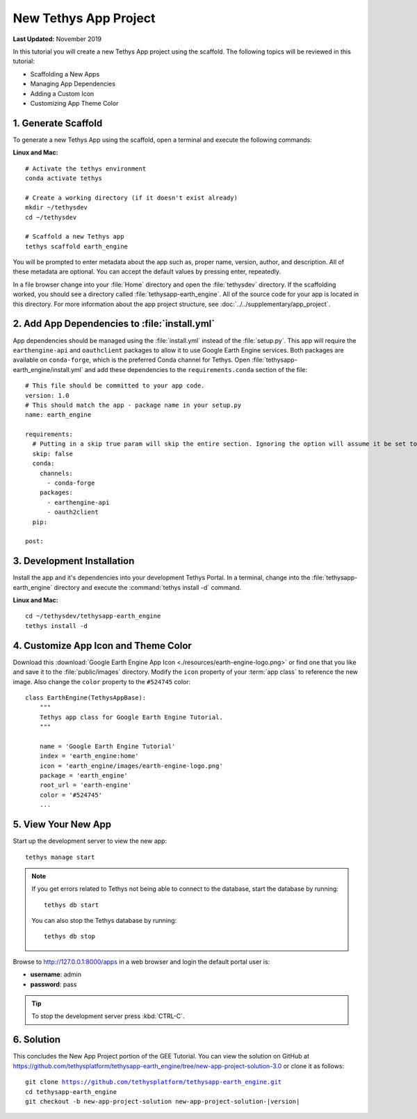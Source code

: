**********************
New Tethys App Project
**********************

**Last Updated:** November 2019

In this tutorial you will create a new Tethys App project using the scaffold. The following topics will be reviewed in this tutorial:

* Scaffolding a New Apps
* Managing App Dependencies
* Adding a Custom Icon
* Customizing App Theme Color

1. Generate Scaffold
====================

To generate a new Tethys App using the scaffold, open a terminal and execute the following commands:


**Linux and Mac:**

::

    # Activate the tethys environment
    conda activate tethys

    # Create a working directory (if it doesn't exist already)
    mkdir ~/tethysdev
    cd ~/tethysdev

    # Scaffold a new Tethys app
    tethys scaffold earth_engine

You will be prompted to enter metadata about the app such as, proper name, version, author, and description. All of these metadata are optional. You can accept the default values by pressing enter, repeatedly.

In a file browser change into your :file:`Home` directory and open the :file:`tethysdev` directory. If the scaffolding worked, you should see a directory called :file:`tethysapp-earth_engine`. All of the source code for your app is located in this directory. For more information about the app project structure, see :doc:`../../supplementary/app_project`.

2. Add App Dependencies to :file:`install.yml`
==============================================

App dependencies should be managed using the :file:`install.yml` instead of the :file:`setup.py`. This app will require the ``earthengine-api`` and ``oauthclient`` packages to allow it to use Google Earth Engine services. Both packages are available on ``conda-forge``, which is the preferred Conda channel for Tethys. Open :file:`tethysapp-earth_engine/install.yml` and add these dependencies to the ``requirements.conda`` section of the file:

::

    # This file should be committed to your app code.
    version: 1.0
    # This should match the app - package name in your setup.py
    name: earth_engine

    requirements:
      # Putting in a skip true param will skip the entire section. Ignoring the option will assume it be set to False
      skip: false
      conda:
        channels:
          - conda-forge
        packages:
          - earthengine-api
          - oauth2client
      pip:

    post:


3. Development Installation
===========================

Install the app and it's dependencies into your development Tethys Portal. In a terminal, change into the :file:`tethysapp-earth_engine` directory and execute the :command:`tethys install -d` command.

**Linux and Mac:**

::

    cd ~/tethysdev/tethysapp-earth_engine
    tethys install -d


4. Customize App Icon and Theme Color
=====================================

Download this :download:`Google Earth Engine App Icon <./resources/earth-engine-logo.png>` or find one that you like and save it to the :file:`public/images` directory. Modify the ``icon`` property of your :term:`app class` to reference the new image. Also change the ``color`` property to the ``#524745`` color:

::

    class EarthEngine(TethysAppBase):
        """
        Tethys app class for Google Earth Engine Tutorial.
        """

        name = 'Google Earth Engine Tutorial'
        index = 'earth_engine:home'
        icon = 'earth_engine/images/earth-engine-logo.png'
        package = 'earth_engine'
        root_url = 'earth-engine'
        color = '#524745'
        ...

5. View Your New App
====================

Start up the development server to view the new app:

::

    tethys manage start

.. note::

    If you get errors related to Tethys not being able to connect to the database, start the database by running:

    ::

        tethys db start

    You can also stop the Tethys database by running:

    ::

        tethys db stop

Browse to `<http://127.0.0.1:8000/apps>`_ in a web browser and login the default portal user is:

* **username**: admin
* **password**: pass

.. tip::

    To stop the development server press :kbd:`CTRL-C`.

6. Solution
===========

This concludes the New App Project portion of the GEE Tutorial. You can view the solution on GitHub at `<https://github.com/tethysplatform/tethysapp-earth_engine/tree/new-app-project-solution-3.0>`_ or clone it as follows:

.. parsed-literal::

    git clone https://github.com/tethysplatform/tethysapp-earth_engine.git
    cd tethysapp-earth_engine
    git checkout -b new-app-project-solution new-app-project-solution-|version|